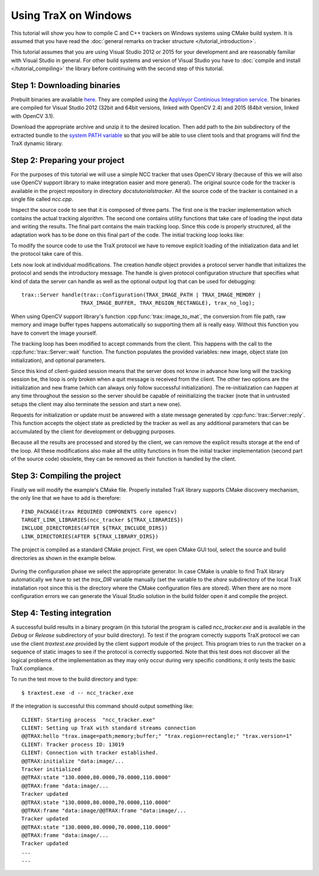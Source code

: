 Using TraX on Windows
=====================

This tutorial will show you how to compile C and C++ trackers on Windows systems using CMake build system. It is assumed that you have read the :doc:`general remarks on tracker structure </tutorial_introduction>`.

This tutorial assumes that you are using Visual Studio 2012 or 2015 for your development and are reasonably familiar with Visual Studio in general. For other build systems and version of Visual Studio you have to :doc:`compile and install </tutorial_compiling>` the library before continuing with the second step of this tutorial.

Step 1: Downloading binaries
----------------------------

Prebuilt binaries are available `here <http://box.vicos.si/vot/trax/>`_. They are compiled using the `AppVeyor Continious Integration service <https://ci.appveyor.com/project/lukacu/trax>`_. The binaries are compiled for Visual Studio 2012 (32bit and 64bit versions, linked with OpenCV 2.4) and 2015 (64bit version, linked with OpenCV 3.1).

Download the appropriate archive and unzip it to the desired location. Then add path to the `bin` subdirectory of the extracted bundle to the `system PATH variable <https://en.wikipedia.org/wiki/PATH_(variable)#DOS.2C_OS.2F2.2C_and_Windows>`_ so that you will be able to use client tools and that programs will find the TraX dynamic library.

Step 2: Preparing your project
------------------------------

For the purposes of this tutorial we will use a simple NCC tracker that uses OpenCV library (because of this we will also use OpenCV support library to make integration easier and more general). The original source code for the tracker is available in the project repository in directory `docs\tutorials\tracker`. All the source code of the tracker is contained in a single file called `ncc.cpp`.

Inspect the source code to see that it is composed of three parts. The first one is the tracker implementation which contains the actual tracking algorithm. The second one contains utility functions that take care of loading the input data and writing the results. The final part contains the main tracking loop. Since this code is properly structured, all the adaptation work has to be done on this final part of the code. The initial tracking loop looks like:

.. code-block:: c++
  :linenos:

  int main( int argc, char** argv) {

    // Reading
    std::vector<std::string> images = readsequence("images.txt");
    cv::Rect initialization = readrectangle("region.txt");
    std::vector<std::Rect> output;

    NCCTracker tracker;

    // Initializing the tracker with first image
    cv::Mat image = cv::imread(images[0]);
    tracker.init(image, initialization);
    // Adding first output to maintain equal length of outputs and
    // input images.
    output.push_back(initialization);

    // The tracking loop, iterating through the rest of the sequence
    for (size_t i = 1; i < images.size(); i++) {

      cv::Mat image = cv::imread(images[i]);
      cv::Rect rect = tracker.update(image);
      output.push_back(rect);

    }

    // Writing the tracking result and exiting
    writerectangles("output.txt", output);

  }

To modify the source code to use the TraX protocol we have to remove explicit loading of the initialization data and let the protocol take care of this.

.. code-block:: c++
  :linenos:

  int main( int argc, char** argv) {

    NCCTracker tracker;

    trax::Server handle(trax::Metadata(TRAX_IMAGE_PATH | TRAX_IMAGE_MEMORY |
                           TRAX_IMAGE_BUFFER, TRAX_REGION_RECTANGLE), trax_no_log);

    while (true) {

      trax::Image image;
      trax::Region region;
      trax::Properties properties;

      int tr = handle.wait(image, region, properties);
      if (tr == TRAX_INITIALIZE) {

        tracker.init(trax::image_to_mat(image), trax::region_to_rect(region));
        handle.reply(region, trax::Properties());

      } else if (tr == TRAX_FRAME) {

        cv::Rect result = tracker.update(image_to_mat(image));
        handle.reply(trax::rect_to_region(result), trax::Properties());

      }
      else break;
    }

  }

Lets now look at individual modifications. The creation `handle` object provides a protocol server handle that initializes the protocol and sends the introductory message. The handle is given protocol configuration structure that specifies what kind of data the server can handle as well as the optional output log that can be used for debugging::

    trax::Server handle(trax::Configuration(TRAX_IMAGE_PATH | TRAX_IMAGE_MEMORY |
                       TRAX_IMAGE_BUFFER, TRAX_REGION_RECTANGLE), trax_no_log);

When using OpenCV support library's function :cpp:func:`trax::image_to_mat`, the conversion from file path, raw memory and image buffer types happens automatically so supporting them all is really easy. Without this function you have to convert the image yourself.

The tracking loop has been modified to accept commands from the client. This happens with the call to the :cpp:func:`trax::Server::wait` function. The function populates the provided variables: new image, object state (on initialization), and optional parameters.

Since this kind of client-guided session means that the server does not know in advance how long will the tracking session be, the loop is only broken when a quit message is received from the client. The other two options are the initialization and new frame (which can always only follow successful initialization). The re-initialization can happen at any time throughout the session so the server should be capable of reinitializing the tracker (note that in untrusted setups the client may also terminate the session and start a new one).

Requests for initialization or update must be answered with a state message generated by :cpp:func:`trax::Server::reply`. This function accepts the object state as predicted by the tracker as well as any additional parameters that can be accumulated by the client for development or debugging purposes.

Because all the results are processed and stored by the client, we can remove the explicit results storage at the end of the loop. All these modifications also make all the utility functions in from the initial tracker implementation (second part of the source code) obsolete, they can be removed as their function is handled by the client.

Step 3: Compiling the project
-----------------------------

Finally we will modify the example's CMake file. Properly installed TraX library supports CMake discovery mechanism, the only line that we have to add is therefore::

    FIND_PACKAGE(trax REQUIRED COMPONENTS core opencv)
    TARGET_LINK_LIBRARIES(ncc_tracker ${TRAX_LIBRARIES})
    INCLUDE_DIRECTORIES(AFTER ${TRAX_INCLUDE_DIRS})
    LINK_DIRECTORIES(AFTER ${TRAX_LIBRARY_DIRS})

The project is compiled as a standard CMake project. First, we open CMake GUI tool, select the source and build directories as shown in the example below.

.. figure:: images/ncc_cmake_notrax.png
   :align: center
   :alt: CMake GUI interface before adding TraX library.


During the configuration phase we select the appropriate generator. In case CMake is unable to find TraX library automatically we have to set the `trax_DIR` variable manually (set the variable to the `share` subdirectory of the local TraX installation root since this is the directory where the CMake configuration files are stored). When there are no more configuration errors we can generate the Visual Studio solution in the build folder open it and compile the project.

.. figure:: images/ncc_cmake_trax.png
   :align: center
   :alt: CMake GUI interface after adding TraX library.

Step 4: Testing integration
---------------------------

A successful build results in a binary program (in this tutorial the program is called `ncc_tracker.exe` and is available in the `Debug` or `Release` subdirectory of your build directory). To test if the program correctly supports TraX protocol we can use the client `traxtest.exe` provided by the client support module of the project. This program tries to run the tracker on a sequence of static images to see if the protocol is correctly supported. Note that this test does not discover all the logical problems of the implementation as they may only occur during very specific conditions; it only tests the basic TraX compliance.

To run the test move to the build directory and type::

  $ traxtest.exe -d -- ncc_tracker.exe

If the integration is successful this command should output something like::

  CLIENT: Starting process  "ncc_tracker.exe"
  CLIENT: Setting up TraX with standard streams connection
  @@TRAX:hello "trax.image=path;memory;buffer;" "trax.region=rectangle;" "trax.version=1"
  CLIENT: Tracker process ID: 13019
  CLIENT: Connection with tracker established.
  @@TRAX:initialize "data:image/...
  Tracker initialized
  @@TRAX:state "130.0000,80.0000,70.0000,110.0000"
  @@TRAX:frame "data:image/...
  Tracker updated
  @@TRAX:state "130.0000,80.0000,70.0000,110.0000"
  @@TRAX:frame "data:image/@@TRAX:frame "data:image/...
  Tracker updated
  @@TRAX:state "130.0000,80.0000,70.0000,110.0000"
  @@TRAX:frame "data:image/...
  Tracker updated
  ...
  ...


